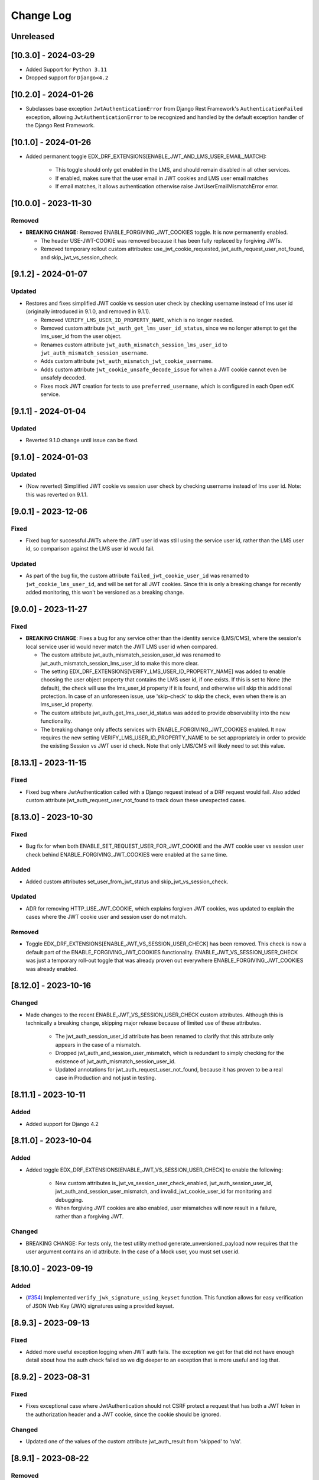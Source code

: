 Change Log
==========

..
   This file loosely adheres to the structure of https://keepachangelog.com/,
   but in reStructuredText instead of Markdown.

   This project adheres to Semantic Versioning (https://semver.org/).

.. There should always be an "Unreleased" section for changes pending release.

Unreleased
----------

[10.3.0] - 2024-03-29
---------------------

* Added Support for ``Python 3.11``
* Dropped support for ``Django<4.2``

[10.2.0] - 2024-01-26
---------------------

* Subclasses base exception ``JwtAuthenticationError`` from Django Rest Framework's ``AuthenticationFailed`` exception, allowing ``JwtAuthenticationError`` to be recognized and handled by the default exception handler of the Django Rest Framework.

[10.1.0] - 2024-01-26
---------------------

* Added permanent toggle EDX_DRF_EXTENSIONS[ENABLE_JWT_AND_LMS_USER_EMAIL_MATCH]:

    * This toggle should only get enabled in the LMS, and should remain disabled in all other services.
    * If enabled, makes sure that the user email in JWT cookies and LMS user email matches
    * If email matches, it allows authentication otherwise raise JwtUserEmailMismatchError error.

[10.0.0] - 2023-11-30
---------------------

Removed
~~~~~~~
* **BREAKING CHANGE:** Removed ENABLE_FORGIVING_JWT_COOKIES toggle. It is now permanently enabled.

  * The header USE-JWT-COOKIE was removed because it has been fully replaced by forgiving JWTs.
  * Removed temporary rollout custom attributes: use_jwt_cookie_requested, jwt_auth_request_user_not_found, and skip_jwt_vs_session_check.

[9.1.2] - 2024-01-07
--------------------
Updated
~~~~~~~
* Restores and fixes simplified JWT cookie vs session user check by checking username instead of lms user id (originally introduced in 9.1.0, and removed in 9.1.1).

  * Removed ``VERIFY_LMS_USER_ID_PROPERTY_NAME``, which is no longer needed.
  * Removed custom attribute ``jwt_auth_get_lms_user_id_status``, since we no longer attempt to get the lms_user_id from the user object.
  * Renames custom attribute ``jwt_auth_mismatch_session_lms_user_id`` to ``jwt_auth_mismatch_session_username``.
  * Adds custom attribute ``jwt_auth_mismatch_jwt_cookie_username``.
  * Adds custom attribute ``jwt_cookie_unsafe_decode_issue`` for when a JWT cookie cannot even be unsafely decoded.
  * Fixes mock JWT creation for tests to use ``preferred_username``, which is configured in each Open edX service.

[9.1.1] - 2024-01-04
--------------------
Updated
~~~~~~~
* Reverted 9.1.0 change until issue can be fixed.

[9.1.0] - 2024-01-03
--------------------
Updated
~~~~~~~
* (Now reverted) Simplified JWT cookie vs session user check by checking username instead of lms user id. Note: this was reverted on 9.1.1.

[9.0.1] - 2023-12-06
--------------------

Fixed
~~~~~

* Fixed bug for successful JWTs where the JWT user id was still using the service user id, rather than the LMS user id, so comparison against the LMS user id would fail.

Updated
~~~~~~~

* As part of the bug fix, the custom attribute ``failed_jwt_cookie_user_id`` was renamed to ``jwt_cookie_lms_user_id``, and will be set for all JWT cookies. Since this is only a breaking change for recently added monitoring, this won't be versioned as a breaking change.

[9.0.0] - 2023-11-27
--------------------

Fixed
~~~~~
* **BREAKING CHANGE**: Fixes a bug for any service other than the identity service (LMS/CMS), where the session's local service user id would never match the JWT LMS user id when compared.

  * The custom attribute jwt_auth_mismatch_session_user_id was renamed to jwt_auth_mismatch_session_lms_user_id to make this more clear.
  * The setting EDX_DRF_EXTENSIONS[VERIFY_LMS_USER_ID_PROPERTY_NAME] was added to enable choosing the user object property that contains the LMS user id, if one exists. If this is set to None (the default), the check will use the lms_user_id property if it is found, and otherwise will skip this additional protection. In case of an unforeseen issue, use 'skip-check' to skip the check, even when there is an lms_user_id property.
  * The custom attribute jwt_auth_get_lms_user_id_status was added to provide observability into the new functionality.
  * The breaking change only affects services with ENABLE_FORGIVING_JWT_COOKIES enabled. It now requires the new setting VERIFY_LMS_USER_ID_PROPERTY_NAME to be set appropriately in order to provide the existing Session vs JWT user id check. Note that only LMS/CMS will likely need to set this value.

[8.13.1] - 2023-11-15
---------------------

Fixed
~~~~~
* Fixed bug where JwtAuthentication called with a Django request instead of a DRF request would fail. Also added custom attribute jwt_auth_request_user_not_found to track down these unexpected cases.

[8.13.0] - 2023-10-30
---------------------

Fixed
~~~~~
* Bug fix for when both ENABLE_SET_REQUEST_USER_FOR_JWT_COOKIE and the JWT cookie user vs session user check behind ENABLE_FORGIVING_JWT_COOKIES were enabled at the same time.

Added
~~~~~
* Added custom attributes set_user_from_jwt_status and skip_jwt_vs_session_check.

Updated
~~~~~~~
* ADR for removing HTTP_USE_JWT_COOKIE, which explains forgiven JWT cookies, was updated to explain the cases where the JWT cookie user and session user do not match.

Removed
~~~~~~~
* Toggle EDX_DRF_EXTENSIONS[ENABLE_JWT_VS_SESSION_USER_CHECK] has been removed. This check is now a default part of the ENABLE_FORGIVING_JWT_COOKIES functionality. ENABLE_JWT_VS_SESSION_USER_CHECK was just a temporary roll-out toggle that was already proven out everywhere ENABLE_FORGIVING_JWT_COOKIES was already enabled.

[8.12.0] - 2023-10-16
---------------------

Changed
~~~~~~~
* Made changes to the recent ENABLE_JWT_VS_SESSION_USER_CHECK custom attributes. Although this is technically a breaking change, skipping major release because of limited use of these attributes.

    * The jwt_auth_session_user_id attribute has been renamed to clarify that this attribute only appears in the case of a mismatch.
    * Dropped jwt_auth_and_session_user_mismatch, which is redundant to simply checking for the existence of jwt_auth_mismatch_session_user_id.
    * Updated annotations for jwt_auth_request_user_not_found, because it has proven to be a real case in Production and not just in testing.

[8.11.1] - 2023-10-11
---------------------

Added
~~~~~
* Added support for Django 4.2

[8.11.0] - 2023-10-04
---------------------

Added
~~~~~
* Added toggle EDX_DRF_EXTENSIONS[ENABLE_JWT_VS_SESSION_USER_CHECK] to enable the following:

    * New custom attributes is_jwt_vs_session_user_check_enabled, jwt_auth_session_user_id, jwt_auth_and_session_user_mismatch, and invalid_jwt_cookie_user_id for monitoring and debugging.
    * When forgiving JWT cookies are also enabled, user mismatches will now result in a failure, rather than a forgiving JWT.

Changed
~~~~~~~
* BREAKING CHANGE: For tests only, the test utility method generate_unversioned_payload now requires that the user argument contains an id attribute. In the case of a Mock user, you must set user.id.

[8.10.0] - 2023-09-19
---------------------

Added
~~~~~
* (`#354 <https://github.com/openedx/edx-drf-extensions/pull/354>`_) Implemented ``verify_jwk_signature_using_keyset`` function.
  This function allows for easy verification of JSON Web Key (JWK) signatures using a provided keyset.

[8.9.3] - 2023-09-13
--------------------

Fixed
~~~~~

* Added more useful exception logging when JWT auth fails.  The exception we
  get for that did not have enough detail about how the auth check failed so we
  dig deeper to an exception that is more useful and log that.

[8.9.2] - 2023-08-31
--------------------

Fixed
~~~~~
* Fixes exceptional case where JwtAuthentication should not CSRF protect a request that has both a JWT token in the authorization header and a JWT cookie, since the cookie should be ignored.

Changed
~~~~~~~
* Updated one of the values of the custom attribute jwt_auth_result from 'skipped' to 'n/a'.


[8.9.1] - 2023-08-22
--------------------

Removed
~~~~~~~

* Removed unused direct dependency on ``six``.
* Removed unused direct dependency on ``python-dateutil``.


Fixed
~~~~~
* Fixed Django 40 middleware deprecation warning

[8.9.0] - 2023-08-14
--------------------

Added
~~~~~

* Added capability to forgive JWT cookie authentication failures as a replacement for the now deprecated ``USE-JWT-COOKIE`` header. See DEPR https://github.com/openedx/edx-drf-extensions/issues/371.
  * For now, this capability must be enabled using the ``ENABLE_FORGIVING_JWT_COOKIES`` toggle.
  * Added temporary custom attributes ``is_forgiving_jwt_cookies_enabled`` and ``use_jwt_cookie_requested`` to help with this deprecation.
* Added custom attributes ``has_jwt_cookie`` and ``jwt_auth_result`` for JWT authentication observability.

Changed
~~~~~~~

* Two features that were gated on the presence of the ``USE-JWT-COOKIE`` header will now be gated on the presence of a JWT cookie instead, regardless of the state of the new ``ENABLE_FORGIVING_JWT_COOKIES`` toggle. The new behavior should be nearly equivalent in most cases, and should cause no issues in the exceptional cases. The two features include CSRF protection for JWT cookies, and the setting of the request user when ``ENABLE_SET_REQUEST_USER_FOR_JWT_COOKIE`` is enabled.

[8.8.0] - 2023-05-16
--------------------

Removed
~~~~~~~

* Removed dependency on ``pyjwkest``. Uses existing PyJWT dependency instead.

**Warning:** This change causes edx-drf-extensions to become a bit more strict about how it handles unexpected whitespace inside of Base64-encoded keys. For example, the following JSON is hard-wrapped inside a YAML single-quoted string, and edx-drf-extensions will start failing to load this in version 8.8.0::

    JWT_PUBLIC_SIGNING_JWK_SET: '{
      "keys": [
        {
          "e": "AQAB",
          "kid": "prod-key-001",
          "kty": "RSA",
          "n": "VGhpcyBpcyBqdXN0IHNvbWUgZGVtb25zdHJhd
             GlvbiB0ZXh0IHJhdGhlciB0aGFuIGFjdHVhbCBrZ
             XkgbWF0ZXJpYWwuICAK"
          }
        ]
      }'

Newlines are ignored within Base64, but are illegal inside JSON strings. However, the YAML parser actually replaces the newlines with single spaces due to the single-quoting, so the JSON will actually contain a modulus (``n``) value with two spaces breaking up the Base64. Spaces are in turn not allowed in Base64. Due to interactions between various Base64 parsers, URL-safe encoding, and how padding is handled by the Python base64 standard library, this will be read as intended by pyjwkest but not by PyJWT. This is not a bug, just a difference in how malformed inputs are handled.

The safe way to encode this JSON is without hard wrapping::

    JWT_PUBLIC_SIGNING_JWK_SET: |
      {
        "keys": [
          {
            "e": "AQAB",
            "kid": "prod-key-001",
            "kty": "RSA",
            "n": "VGhpcyBpcyBqdXN0IHNvbWUgZGVtb25zdHJhdGlvbiB0ZXh0IHJhdGhlciB0aGFuIGFjdHVhbCBrZXkgbWF0ZXJpYWwuICAK"
          }
        ]
      }

Before upgrading to version 8.8.0, ensure your keys are properly encoded with no whitespace of any sort inside of runs of Base64.

[8.7.0] - 2023-04-14
--------------------

Added
~~~~~

* Add ``edx_drf_extensions_version`` to help with rollout of changes in this library across services.

Removed
~~~~~~~

* Removed exception case for ``InvalidTokenError`` that was never invoked.

[8.6.0] - 2023-04-12
--------------------

Added
~~~~~

* Added ``jwt_auth_check_symmetric_key``, ``jwt_auth_asymmetric_verified``, ``jwt_auth_symmetric_verified``, and ``jwt_auth_verification_failed`` custom attributes to aid in deprecation and removal of symmetric keys.
* Added ``jwt_auth_issuer`` and ``jwt_auth_issuer_verification`` custom attributes.

Changed
~~~~~~~

* Changed ``jwt_auth_verify_keys_count`` custom attribute to aid in key rotations, to instead be ``jwt_auth_verify_asymmetric_keys_count`` and ``jwt_auth_verify_all_keys_count``. The latter count is only used in the case that the token can't be verified with the asymmetric keys alone.

[8.5.3] - 2023-04-11
--------------------

Fixed
~~~~~

* (Hopefully) fixed the ability to publish edx-drf-extensions, by adding a ``long_description`` to setup.py. There was no real 8.5.1 or 8.5.2.

[8.5.0] - 2023-04-05
--------------------

Added
~~~~~

* Added ``jwt_auth_verify_keys_count`` custom attribute to aid in key rotations

[8.4.1] - 2022-12-18
--------------------

Added
~~~~~

* Additional logging in `authenticate_credentials` within the JWT authentication middleware for debugging purposes.

[8.4.0] - 2022-12-16
--------------------

Added
~~~~~

* Added custom attribute enduser.id, following OpenTelemetry convention. This works with some New Relic automatic tooling around users. The old custom attribute request_user_id should be considered deprecated.

[8.3.1] - 2022-09-09
--------------------

Fixed
~~~~~~~

* Fixed disabled user error by reverting change to JwtAuthentication.

[8.3.0] - 2022-09-07
--------------------

Changed
~~~~~~~

* JwtAuthentication will fail for disabled users (with unusable password).

[8.2.0] - 2022-08-24
--------------------

Added
~~~~~

* Added only asymmetric jwt decoding functionality in decoder

Changed
~~~~~~~

* Rename toggle_warnings to toggle_warning for consistency with setting_warning.

[8.1.0] - 2022-01-28
--------------------

Dropped
~~~~~~~

* Dropped Support for Django22, 30, 31

[8.0.1] - 2021-11-01
--------------------

Changed
~~~~~~~

* Resolve RemovedInDjango4.0 warnings.


[8.0.0] - 2021-09-30
--------------------

Changed
~~~~~~~

* **BREAKING CHANGE:** Updated ``EnsureJWTAuthSettingsMiddleware`` to understand and work with permissions combined using DRF's in-built support. This allows switching away from ``rest_condition``. Any view that still uses ``rest_condition`` will cause the middleware to throw an error.


[7.0.1] - 2021-08-10
--------------------

Fixed
~~~~~

* Removed dropped ``require_exp`` and ``require_iat`` options from jwt.decode and instead used ``require`` option with both ``exp`` and ``iat``. For more info visit this: https://pyjwt.readthedocs.io/en/stable/changelog.html#dropped-deprecated-require-options-in-jwt-decode
* This fixes an error in previous release which had a multiple breaking changes


[7.0.0] - 2021-08-03
--------------------

Changed
~~~~~~~

* **BREAKING CHANGE:** ``generate_jwt_token``: Now returns string (instead of bytes), and no longer requires decoding. This was to keep consistent with change to ``jwt.encode`` in `pyjwt` upgrade (see below).
* **BREAKING CHANGE:** Upgraded dependency ``pyjwt[crypto]`` to 2.1.0, which introduces its own breaking changes that may affect consumers of this library. Pay careful attention to the 2.0.0 breaking changes documented in https://pyjwt.readthedocs.io/en/stable/changelog.html#v2-0-0.

[6.6.0] - 2021-07-13
--------------------

Added
~~~~~

* Added support for django3.1 and 3.2

[6.5.0] - 2021-02-12
--------------------

Added
~~~~~

* Added a new custom attribute `jwt_auth_failed` to both monitor failures, and to help prepare for future refactors.


[6.4.0] - 2021-01-19
--------------------

Added
~~~~~

* Added a new custom attribute `request_is_staff_or_superuser`

[6.3.0] - 2021-01-12
--------------------

Removed
~~~~~~~

* Drop support for Python 3.5

[6.2.0] - 2020-08-24
--------------------

Updated
~~~~~~~

* Renamed "custom metric" to "custom attribute" throughout the repo. This was based on a `decision (ADR) captured in edx-django-utils`_.

  * Deprecated RequestMetricsMiddleware due to rename.  Use RequestCustomAttributesMiddleware instead.

.. _`decision (ADR) captured in edx-django-utils`: https://github.com/openedx/edx-django-utils/blob/master/edx_django_utils/monitoring/docs/decisions/0002-custom-monitoring-language.rst

[6.1.2] - 2020-07-19
--------------------

Fixed
~~~~~~~

* `_get_user_from_jwt` no longer throws an `UnsupportedMediaType` error for failing to parse "new user" requests.



[6.1.1] - 2020-07-19
--------------------

Fixed
~~~~~~~

* Latest `drf-jwt` is throwing error in case of any other Authorization Header. Fixing that issue in `JwtAuthentication` class.



[6.1.0] - 2020-06-26
--------------------

Changed
~~~~~~~

* Update `drf-jwt` to pull in new allow-list(they called it blacklist) feature.

Added
~~~~~

Fixed
~~~~~



[6.0.0] - 2020-05-05
--------------------

Changed
~~~~~~~

* **BREAKING CHANGE**: Renamed 'request_auth_type' to 'request_auth_type_guess'. This makes it more clear that this metric could report the wrong value in certain cases. This could break dashboards or alerts that relied on this metric.
* **BREAKING CHANGE**: Renamed value `session-or-unknown` to `session-or-other`. This name makes it more clear that it is the method of authentication that is in question, not whether or not the user is authenticated. This could break dashboards or alerts that relied on this metric.

Added
~~~~~

* Added 'jwt-cookie' as new value for 'request_auth_type_guess'.
* Added new 'request_authenticated_user_found_in_middleware' metric. Helps identify for what middleware step the request user was set, if it was set. Example values: 'process_request', 'process_view', 'process_response', or 'process_exception'.

Fixed
~~~~~

* Fixed/Added setting of authentication metrics for exceptions as well.
* Fixed 'request_auth_type_guess' to be more accurate when recording values of 'unauthenticated' and 'no-user'.
